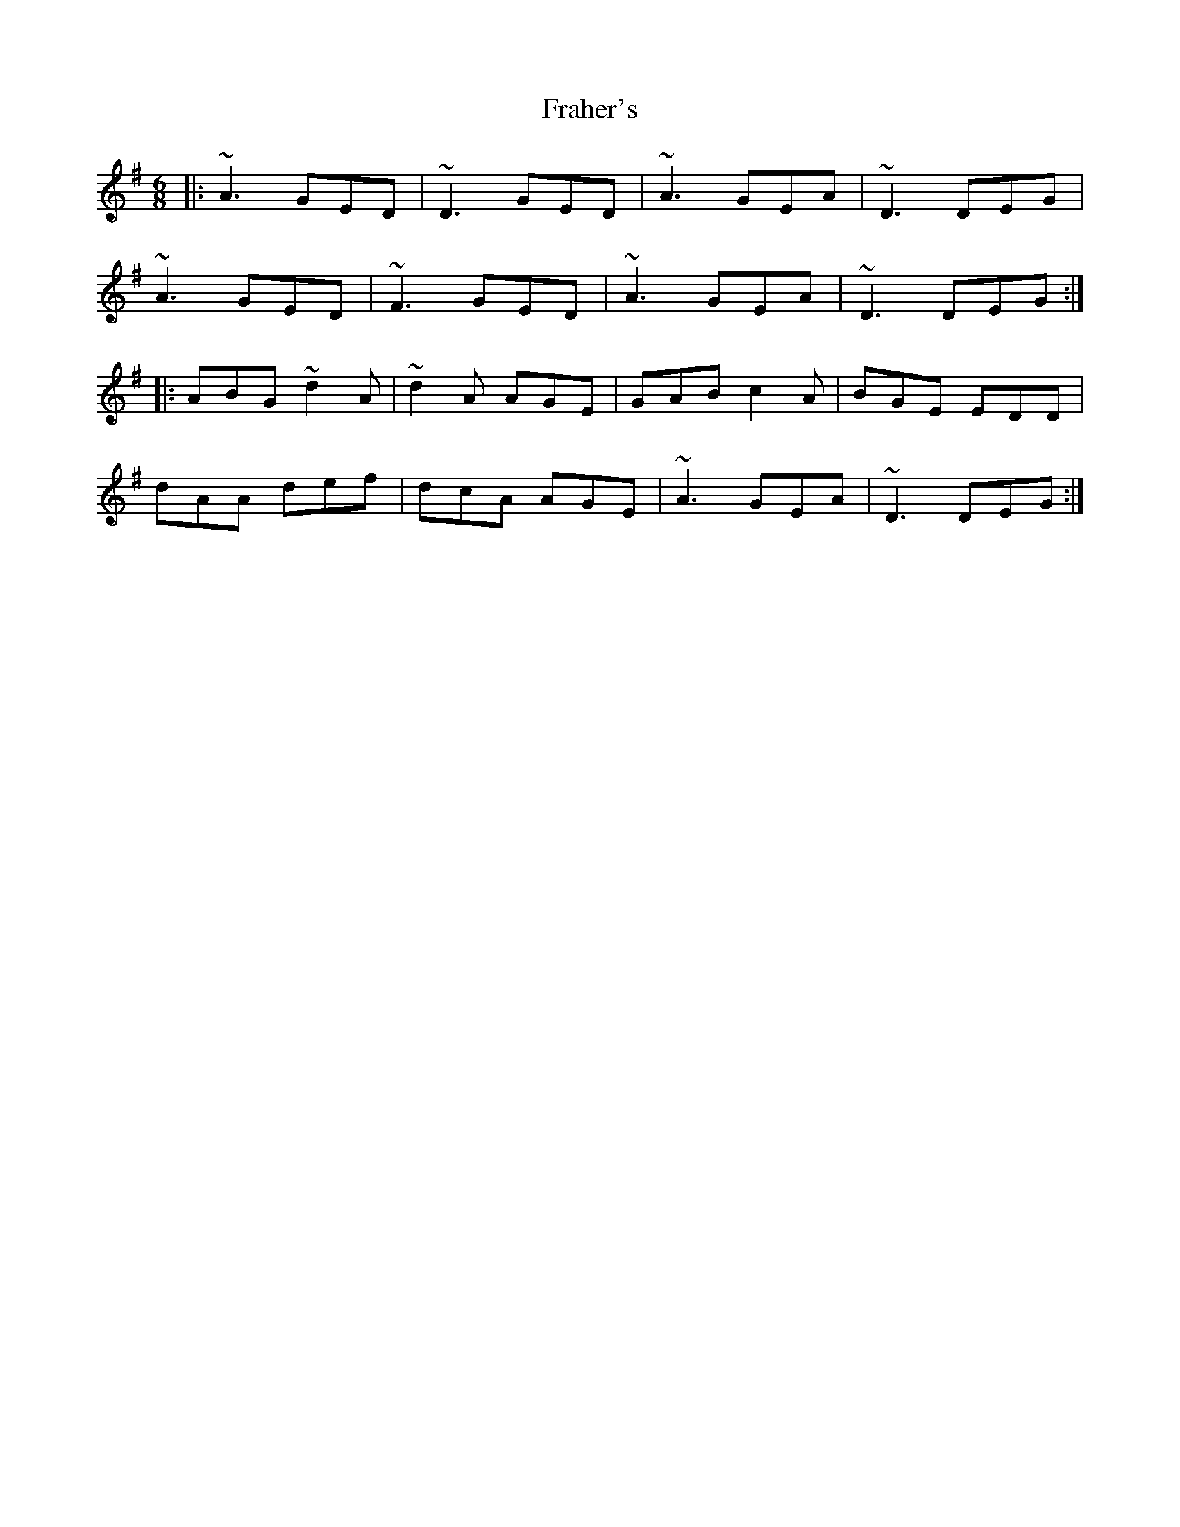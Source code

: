 X: 13937
T: Fraher's
R: jig
M: 6/8
K: Dmixolydian
|:~A3 GED|~D3 GED|~A3 GEA|~D3 DEG|
~A3 GED|~F3 GED|~A3 GEA|~D3 DEG:|
|:ABG ~d2A|~d2A AGE|GAB c2A|BGE EDD|
dAA def|dcA AGE|~A3 GEA|~D3 DEG:|

